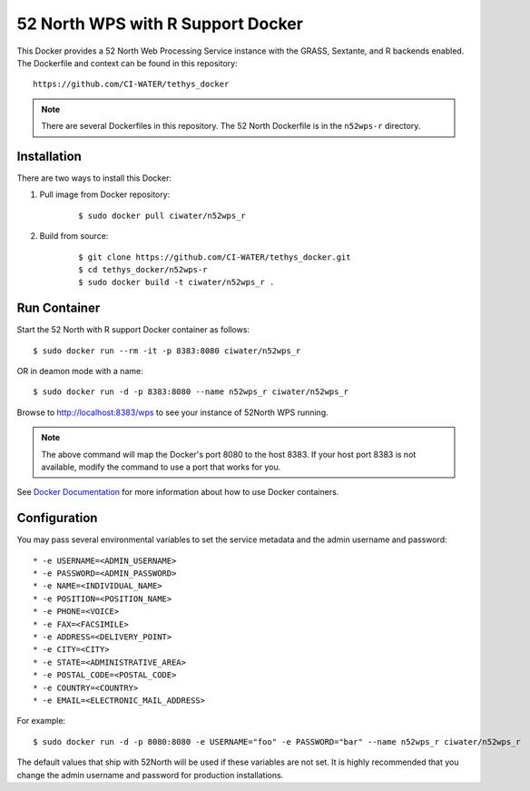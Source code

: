 **********************************
52 North WPS with R Support Docker
**********************************

This Docker provides a 52 North Web Processing Service instance with the GRASS, Sextante, and R backends enabled. The Dockerfile and context can be found in this repository:

::

    https://github.com/CI-WATER/tethys_docker

.. note::

    There are several Dockerfiles in this repository. The 52 North Dockerfile is in the ``n52wps-r`` directory.

Installation
============

There are two ways to install this Docker:

1. Pull image from Docker repository:

    ::

        $ sudo docker pull ciwater/n52wps_r

2. Build from source:

    ::

        $ git clone https://github.com/CI-WATER/tethys_docker.git
        $ cd tethys_docker/n52wps-r
        $ sudo docker build -t ciwater/n52wps_r .

Run Container
=============

Start the 52 North with R support Docker container as follows:

::

    $ sudo docker run --rm -it -p 8383:8080 ciwater/n52wps_r

OR in deamon mode with a name:

::

    $ sudo docker run -d -p 8383:8080 --name n52wps_r ciwater/n52wps_r


Browse to `<http://localhost:8383/wps>`_ to see your instance of 52North WPS running.

.. note::

    The above command will map the Docker's port 8080 to the host 8383. If your host port 8383 is not available, modify the command to use a port that works for you.

See `Docker Documentation <https://docs.docker.com/>`_ for more information about how to use Docker containers.

Configuration
=============

You may pass several environmental variables to set the service metadata and the admin username and password:

::

* -e USERNAME=<ADMIN_USERNAME>
* -e PASSWORD=<ADMIN_PASSWORD>
* -e NAME=<INDIVIDUAL_NAME>
* -e POSITION=<POSITION_NAME>
* -e PHONE=<VOICE>
* -e FAX=<FACSIMILE>
* -e ADDRESS=<DELIVERY_POINT>
* -e CITY=<CITY>
* -e STATE=<ADMINISTRATIVE_AREA>
* -e POSTAL_CODE=<POSTAL_CODE>
* -e COUNTRY=<COUNTRY>
* -e EMAIL=<ELECTRONIC_MAIL_ADDRESS>

For example:

::

    $ sudo docker run -d -p 8080:8080 -e USERNAME="foo" -e PASSWORD="bar" --name n52wps_r ciwater/n52wps_r

The default values that ship with 52North will be used if these variables are not set. It is highly recommended that you change the admin username and password for production installations.





